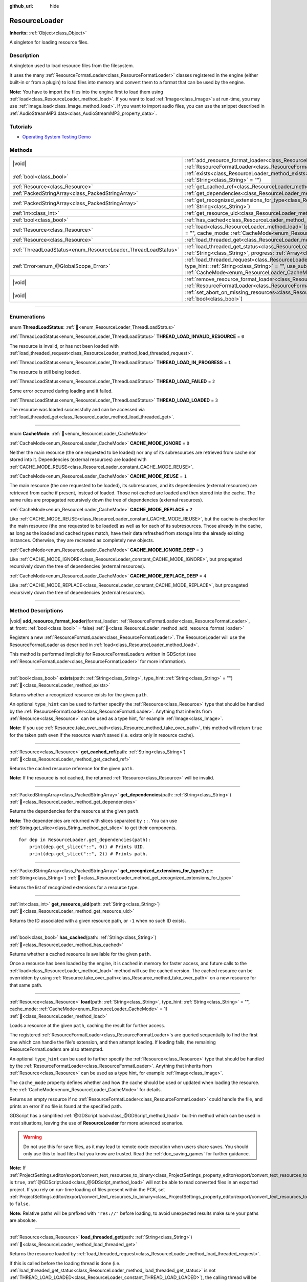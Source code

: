 :github_url: hide

.. DO NOT EDIT THIS FILE!!!
.. Generated automatically from Godot engine sources.
.. Generator: https://github.com/godotengine/godot/tree/master/doc/tools/make_rst.py.
.. XML source: https://github.com/godotengine/godot/tree/master/doc/classes/ResourceLoader.xml.

.. _class_ResourceLoader:

ResourceLoader
==============

**Inherits:** :ref:`Object<class_Object>`

A singleton for loading resource files.

.. rst-class:: classref-introduction-group

Description
-----------

A singleton used to load resource files from the filesystem.

It uses the many :ref:`ResourceFormatLoader<class_ResourceFormatLoader>` classes registered in the engine (either built-in or from a plugin) to load files into memory and convert them to a format that can be used by the engine.

\ **Note:** You have to import the files into the engine first to load them using :ref:`load<class_ResourceLoader_method_load>`. If you want to load :ref:`Image<class_Image>`\ s at run-time, you may use :ref:`Image.load<class_Image_method_load>`. If you want to import audio files, you can use the snippet described in :ref:`AudioStreamMP3.data<class_AudioStreamMP3_property_data>`.

.. seealso::

    If you want to load player data, look at :ref:`doc_saving_games` instead for information on saving and loading game progression.


.. rst-class:: classref-introduction-group

Tutorials
---------

- `Operating System Testing Demo <https://godotengine.org/asset-library/asset/2789>`__

.. rst-class:: classref-reftable-group

Methods
-------

.. table::
   :widths: auto

   +---------------------------------------------------------------+----------------------------------------------------------------------------------------------------------------------------------------------------------------------------------------------------------------------------------------------------------------------------------------------+
   | |void|                                                        | :ref:`add_resource_format_loader<class_ResourceLoader_method_add_resource_format_loader>`\ (\ format_loader\: :ref:`ResourceFormatLoader<class_ResourceFormatLoader>`, at_front\: :ref:`bool<class_bool>` = false\ )                                                                         |
   +---------------------------------------------------------------+----------------------------------------------------------------------------------------------------------------------------------------------------------------------------------------------------------------------------------------------------------------------------------------------+
   | :ref:`bool<class_bool>`                                       | :ref:`exists<class_ResourceLoader_method_exists>`\ (\ path\: :ref:`String<class_String>`, type_hint\: :ref:`String<class_String>` = ""\ )                                                                                                                                                    |
   +---------------------------------------------------------------+----------------------------------------------------------------------------------------------------------------------------------------------------------------------------------------------------------------------------------------------------------------------------------------------+
   | :ref:`Resource<class_Resource>`                               | :ref:`get_cached_ref<class_ResourceLoader_method_get_cached_ref>`\ (\ path\: :ref:`String<class_String>`\ )                                                                                                                                                                                  |
   +---------------------------------------------------------------+----------------------------------------------------------------------------------------------------------------------------------------------------------------------------------------------------------------------------------------------------------------------------------------------+
   | :ref:`PackedStringArray<class_PackedStringArray>`             | :ref:`get_dependencies<class_ResourceLoader_method_get_dependencies>`\ (\ path\: :ref:`String<class_String>`\ )                                                                                                                                                                              |
   +---------------------------------------------------------------+----------------------------------------------------------------------------------------------------------------------------------------------------------------------------------------------------------------------------------------------------------------------------------------------+
   | :ref:`PackedStringArray<class_PackedStringArray>`             | :ref:`get_recognized_extensions_for_type<class_ResourceLoader_method_get_recognized_extensions_for_type>`\ (\ type\: :ref:`String<class_String>`\ )                                                                                                                                          |
   +---------------------------------------------------------------+----------------------------------------------------------------------------------------------------------------------------------------------------------------------------------------------------------------------------------------------------------------------------------------------+
   | :ref:`int<class_int>`                                         | :ref:`get_resource_uid<class_ResourceLoader_method_get_resource_uid>`\ (\ path\: :ref:`String<class_String>`\ )                                                                                                                                                                              |
   +---------------------------------------------------------------+----------------------------------------------------------------------------------------------------------------------------------------------------------------------------------------------------------------------------------------------------------------------------------------------+
   | :ref:`bool<class_bool>`                                       | :ref:`has_cached<class_ResourceLoader_method_has_cached>`\ (\ path\: :ref:`String<class_String>`\ )                                                                                                                                                                                          |
   +---------------------------------------------------------------+----------------------------------------------------------------------------------------------------------------------------------------------------------------------------------------------------------------------------------------------------------------------------------------------+
   | :ref:`Resource<class_Resource>`                               | :ref:`load<class_ResourceLoader_method_load>`\ (\ path\: :ref:`String<class_String>`, type_hint\: :ref:`String<class_String>` = "", cache_mode\: :ref:`CacheMode<enum_ResourceLoader_CacheMode>` = 1\ )                                                                                      |
   +---------------------------------------------------------------+----------------------------------------------------------------------------------------------------------------------------------------------------------------------------------------------------------------------------------------------------------------------------------------------+
   | :ref:`Resource<class_Resource>`                               | :ref:`load_threaded_get<class_ResourceLoader_method_load_threaded_get>`\ (\ path\: :ref:`String<class_String>`\ )                                                                                                                                                                            |
   +---------------------------------------------------------------+----------------------------------------------------------------------------------------------------------------------------------------------------------------------------------------------------------------------------------------------------------------------------------------------+
   | :ref:`ThreadLoadStatus<enum_ResourceLoader_ThreadLoadStatus>` | :ref:`load_threaded_get_status<class_ResourceLoader_method_load_threaded_get_status>`\ (\ path\: :ref:`String<class_String>`, progress\: :ref:`Array<class_Array>` = []\ )                                                                                                                   |
   +---------------------------------------------------------------+----------------------------------------------------------------------------------------------------------------------------------------------------------------------------------------------------------------------------------------------------------------------------------------------+
   | :ref:`Error<enum_@GlobalScope_Error>`                         | :ref:`load_threaded_request<class_ResourceLoader_method_load_threaded_request>`\ (\ path\: :ref:`String<class_String>`, type_hint\: :ref:`String<class_String>` = "", use_sub_threads\: :ref:`bool<class_bool>` = false, cache_mode\: :ref:`CacheMode<enum_ResourceLoader_CacheMode>` = 1\ ) |
   +---------------------------------------------------------------+----------------------------------------------------------------------------------------------------------------------------------------------------------------------------------------------------------------------------------------------------------------------------------------------+
   | |void|                                                        | :ref:`remove_resource_format_loader<class_ResourceLoader_method_remove_resource_format_loader>`\ (\ format_loader\: :ref:`ResourceFormatLoader<class_ResourceFormatLoader>`\ )                                                                                                               |
   +---------------------------------------------------------------+----------------------------------------------------------------------------------------------------------------------------------------------------------------------------------------------------------------------------------------------------------------------------------------------+
   | |void|                                                        | :ref:`set_abort_on_missing_resources<class_ResourceLoader_method_set_abort_on_missing_resources>`\ (\ abort\: :ref:`bool<class_bool>`\ )                                                                                                                                                     |
   +---------------------------------------------------------------+----------------------------------------------------------------------------------------------------------------------------------------------------------------------------------------------------------------------------------------------------------------------------------------------+

.. rst-class:: classref-section-separator

----

.. rst-class:: classref-descriptions-group

Enumerations
------------

.. _enum_ResourceLoader_ThreadLoadStatus:

.. rst-class:: classref-enumeration

enum **ThreadLoadStatus**: :ref:`🔗<enum_ResourceLoader_ThreadLoadStatus>`

.. _class_ResourceLoader_constant_THREAD_LOAD_INVALID_RESOURCE:

.. rst-class:: classref-enumeration-constant

:ref:`ThreadLoadStatus<enum_ResourceLoader_ThreadLoadStatus>` **THREAD_LOAD_INVALID_RESOURCE** = ``0``

The resource is invalid, or has not been loaded with :ref:`load_threaded_request<class_ResourceLoader_method_load_threaded_request>`.

.. _class_ResourceLoader_constant_THREAD_LOAD_IN_PROGRESS:

.. rst-class:: classref-enumeration-constant

:ref:`ThreadLoadStatus<enum_ResourceLoader_ThreadLoadStatus>` **THREAD_LOAD_IN_PROGRESS** = ``1``

The resource is still being loaded.

.. _class_ResourceLoader_constant_THREAD_LOAD_FAILED:

.. rst-class:: classref-enumeration-constant

:ref:`ThreadLoadStatus<enum_ResourceLoader_ThreadLoadStatus>` **THREAD_LOAD_FAILED** = ``2``

Some error occurred during loading and it failed.

.. _class_ResourceLoader_constant_THREAD_LOAD_LOADED:

.. rst-class:: classref-enumeration-constant

:ref:`ThreadLoadStatus<enum_ResourceLoader_ThreadLoadStatus>` **THREAD_LOAD_LOADED** = ``3``

The resource was loaded successfully and can be accessed via :ref:`load_threaded_get<class_ResourceLoader_method_load_threaded_get>`.

.. rst-class:: classref-item-separator

----

.. _enum_ResourceLoader_CacheMode:

.. rst-class:: classref-enumeration

enum **CacheMode**: :ref:`🔗<enum_ResourceLoader_CacheMode>`

.. _class_ResourceLoader_constant_CACHE_MODE_IGNORE:

.. rst-class:: classref-enumeration-constant

:ref:`CacheMode<enum_ResourceLoader_CacheMode>` **CACHE_MODE_IGNORE** = ``0``

Neither the main resource (the one requested to be loaded) nor any of its subresources are retrieved from cache nor stored into it. Dependencies (external resources) are loaded with :ref:`CACHE_MODE_REUSE<class_ResourceLoader_constant_CACHE_MODE_REUSE>`.

.. _class_ResourceLoader_constant_CACHE_MODE_REUSE:

.. rst-class:: classref-enumeration-constant

:ref:`CacheMode<enum_ResourceLoader_CacheMode>` **CACHE_MODE_REUSE** = ``1``

The main resource (the one requested to be loaded), its subresources, and its dependencies (external resources) are retrieved from cache if present, instead of loaded. Those not cached are loaded and then stored into the cache. The same rules are propagated recursively down the tree of dependencies (external resources).

.. _class_ResourceLoader_constant_CACHE_MODE_REPLACE:

.. rst-class:: classref-enumeration-constant

:ref:`CacheMode<enum_ResourceLoader_CacheMode>` **CACHE_MODE_REPLACE** = ``2``

Like :ref:`CACHE_MODE_REUSE<class_ResourceLoader_constant_CACHE_MODE_REUSE>`, but the cache is checked for the main resource (the one requested to be loaded) as well as for each of its subresources. Those already in the cache, as long as the loaded and cached types match, have their data refreshed from storage into the already existing instances. Otherwise, they are recreated as completely new objects.

.. _class_ResourceLoader_constant_CACHE_MODE_IGNORE_DEEP:

.. rst-class:: classref-enumeration-constant

:ref:`CacheMode<enum_ResourceLoader_CacheMode>` **CACHE_MODE_IGNORE_DEEP** = ``3``

Like :ref:`CACHE_MODE_IGNORE<class_ResourceLoader_constant_CACHE_MODE_IGNORE>`, but propagated recursively down the tree of dependencies (external resources).

.. _class_ResourceLoader_constant_CACHE_MODE_REPLACE_DEEP:

.. rst-class:: classref-enumeration-constant

:ref:`CacheMode<enum_ResourceLoader_CacheMode>` **CACHE_MODE_REPLACE_DEEP** = ``4``

Like :ref:`CACHE_MODE_REPLACE<class_ResourceLoader_constant_CACHE_MODE_REPLACE>`, but propagated recursively down the tree of dependencies (external resources).

.. rst-class:: classref-section-separator

----

.. rst-class:: classref-descriptions-group

Method Descriptions
-------------------

.. _class_ResourceLoader_method_add_resource_format_loader:

.. rst-class:: classref-method

|void| **add_resource_format_loader**\ (\ format_loader\: :ref:`ResourceFormatLoader<class_ResourceFormatLoader>`, at_front\: :ref:`bool<class_bool>` = false\ ) :ref:`🔗<class_ResourceLoader_method_add_resource_format_loader>`

Registers a new :ref:`ResourceFormatLoader<class_ResourceFormatLoader>`. The ResourceLoader will use the ResourceFormatLoader as described in :ref:`load<class_ResourceLoader_method_load>`.

This method is performed implicitly for ResourceFormatLoaders written in GDScript (see :ref:`ResourceFormatLoader<class_ResourceFormatLoader>` for more information).

.. rst-class:: classref-item-separator

----

.. _class_ResourceLoader_method_exists:

.. rst-class:: classref-method

:ref:`bool<class_bool>` **exists**\ (\ path\: :ref:`String<class_String>`, type_hint\: :ref:`String<class_String>` = ""\ ) :ref:`🔗<class_ResourceLoader_method_exists>`

Returns whether a recognized resource exists for the given ``path``.

An optional ``type_hint`` can be used to further specify the :ref:`Resource<class_Resource>` type that should be handled by the :ref:`ResourceFormatLoader<class_ResourceFormatLoader>`. Anything that inherits from :ref:`Resource<class_Resource>` can be used as a type hint, for example :ref:`Image<class_Image>`.

\ **Note:** If you use :ref:`Resource.take_over_path<class_Resource_method_take_over_path>`, this method will return ``true`` for the taken path even if the resource wasn't saved (i.e. exists only in resource cache).

.. rst-class:: classref-item-separator

----

.. _class_ResourceLoader_method_get_cached_ref:

.. rst-class:: classref-method

:ref:`Resource<class_Resource>` **get_cached_ref**\ (\ path\: :ref:`String<class_String>`\ ) :ref:`🔗<class_ResourceLoader_method_get_cached_ref>`

Returns the cached resource reference for the given ``path``.

\ **Note:** If the resource is not cached, the returned :ref:`Resource<class_Resource>` will be invalid.

.. rst-class:: classref-item-separator

----

.. _class_ResourceLoader_method_get_dependencies:

.. rst-class:: classref-method

:ref:`PackedStringArray<class_PackedStringArray>` **get_dependencies**\ (\ path\: :ref:`String<class_String>`\ ) :ref:`🔗<class_ResourceLoader_method_get_dependencies>`

Returns the dependencies for the resource at the given ``path``.

\ **Note:** The dependencies are returned with slices separated by ``::``. You can use :ref:`String.get_slice<class_String_method_get_slice>` to get their components.

::

    for dep in ResourceLoader.get_dependencies(path):
        print(dep.get_slice("::", 0)) # Prints UID.
        print(dep.get_slice("::", 2)) # Prints path.

.. rst-class:: classref-item-separator

----

.. _class_ResourceLoader_method_get_recognized_extensions_for_type:

.. rst-class:: classref-method

:ref:`PackedStringArray<class_PackedStringArray>` **get_recognized_extensions_for_type**\ (\ type\: :ref:`String<class_String>`\ ) :ref:`🔗<class_ResourceLoader_method_get_recognized_extensions_for_type>`

Returns the list of recognized extensions for a resource type.

.. rst-class:: classref-item-separator

----

.. _class_ResourceLoader_method_get_resource_uid:

.. rst-class:: classref-method

:ref:`int<class_int>` **get_resource_uid**\ (\ path\: :ref:`String<class_String>`\ ) :ref:`🔗<class_ResourceLoader_method_get_resource_uid>`

Returns the ID associated with a given resource path, or ``-1`` when no such ID exists.

.. rst-class:: classref-item-separator

----

.. _class_ResourceLoader_method_has_cached:

.. rst-class:: classref-method

:ref:`bool<class_bool>` **has_cached**\ (\ path\: :ref:`String<class_String>`\ ) :ref:`🔗<class_ResourceLoader_method_has_cached>`

Returns whether a cached resource is available for the given ``path``.

Once a resource has been loaded by the engine, it is cached in memory for faster access, and future calls to the :ref:`load<class_ResourceLoader_method_load>` method will use the cached version. The cached resource can be overridden by using :ref:`Resource.take_over_path<class_Resource_method_take_over_path>` on a new resource for that same path.

.. rst-class:: classref-item-separator

----

.. _class_ResourceLoader_method_load:

.. rst-class:: classref-method

:ref:`Resource<class_Resource>` **load**\ (\ path\: :ref:`String<class_String>`, type_hint\: :ref:`String<class_String>` = "", cache_mode\: :ref:`CacheMode<enum_ResourceLoader_CacheMode>` = 1\ ) :ref:`🔗<class_ResourceLoader_method_load>`

Loads a resource at the given ``path``, caching the result for further access.

The registered :ref:`ResourceFormatLoader<class_ResourceFormatLoader>`\ s are queried sequentially to find the first one which can handle the file's extension, and then attempt loading. If loading fails, the remaining ResourceFormatLoaders are also attempted.

An optional ``type_hint`` can be used to further specify the :ref:`Resource<class_Resource>` type that should be handled by the :ref:`ResourceFormatLoader<class_ResourceFormatLoader>`. Anything that inherits from :ref:`Resource<class_Resource>` can be used as a type hint, for example :ref:`Image<class_Image>`.

The ``cache_mode`` property defines whether and how the cache should be used or updated when loading the resource. See :ref:`CacheMode<enum_ResourceLoader_CacheMode>` for details.

Returns an empty resource if no :ref:`ResourceFormatLoader<class_ResourceFormatLoader>` could handle the file, and prints an error if no file is found at the specified path.

GDScript has a simplified :ref:`@GDScript.load<class_@GDScript_method_load>` built-in method which can be used in most situations, leaving the use of **ResourceLoader** for more advanced scenarios.

.. warning::

    Do not use this for save files, as it may lead to remote code execution when users share saves.
    You should only use this to load files that you know are trusted.
    Read the :ref:`doc_saving_games` for further guidance.


\ **Note:** If :ref:`ProjectSettings.editor/export/convert_text_resources_to_binary<class_ProjectSettings_property_editor/export/convert_text_resources_to_binary>` is ``true``, :ref:`@GDScript.load<class_@GDScript_method_load>` will not be able to read converted files in an exported project. If you rely on run-time loading of files present within the PCK, set :ref:`ProjectSettings.editor/export/convert_text_resources_to_binary<class_ProjectSettings_property_editor/export/convert_text_resources_to_binary>` to ``false``.

\ **Note:** Relative paths will be prefixed with ``"res://"`` before loading, to avoid unexpected results make sure your paths are absolute.

.. rst-class:: classref-item-separator

----

.. _class_ResourceLoader_method_load_threaded_get:

.. rst-class:: classref-method

:ref:`Resource<class_Resource>` **load_threaded_get**\ (\ path\: :ref:`String<class_String>`\ ) :ref:`🔗<class_ResourceLoader_method_load_threaded_get>`

Returns the resource loaded by :ref:`load_threaded_request<class_ResourceLoader_method_load_threaded_request>`.

If this is called before the loading thread is done (i.e. :ref:`load_threaded_get_status<class_ResourceLoader_method_load_threaded_get_status>` is not :ref:`THREAD_LOAD_LOADED<class_ResourceLoader_constant_THREAD_LOAD_LOADED>`), the calling thread will be blocked until the resource has finished loading. However, it's recommended to use :ref:`load_threaded_get_status<class_ResourceLoader_method_load_threaded_get_status>` to known when the load has actually completed.

.. warning::

    Do not use this for save files, as it may lead to remote code execution when users share saves.
    You should only use this to load files that you know are trusted.
    Read the :ref:`doc_saving_games` for further guidance.

.. rst-class:: classref-item-separator

----

.. _class_ResourceLoader_method_load_threaded_get_status:

.. rst-class:: classref-method

:ref:`ThreadLoadStatus<enum_ResourceLoader_ThreadLoadStatus>` **load_threaded_get_status**\ (\ path\: :ref:`String<class_String>`, progress\: :ref:`Array<class_Array>` = []\ ) :ref:`🔗<class_ResourceLoader_method_load_threaded_get_status>`

Returns the status of a threaded loading operation started with :ref:`load_threaded_request<class_ResourceLoader_method_load_threaded_request>` for the resource at ``path``. See :ref:`ThreadLoadStatus<enum_ResourceLoader_ThreadLoadStatus>` for possible return values.

An array variable can optionally be passed via ``progress``, and will return a one-element array containing the percentage of completion of the threaded loading.

\ **Note:** The recommended way of using this method is to call it during different frames (e.g., in :ref:`Node._process<class_Node_private_method__process>`, instead of a loop).

.. rst-class:: classref-item-separator

----

.. _class_ResourceLoader_method_load_threaded_request:

.. rst-class:: classref-method

:ref:`Error<enum_@GlobalScope_Error>` **load_threaded_request**\ (\ path\: :ref:`String<class_String>`, type_hint\: :ref:`String<class_String>` = "", use_sub_threads\: :ref:`bool<class_bool>` = false, cache_mode\: :ref:`CacheMode<enum_ResourceLoader_CacheMode>` = 1\ ) :ref:`🔗<class_ResourceLoader_method_load_threaded_request>`

Loads the resource using threads. If ``use_sub_threads`` is ``true``, multiple threads will be used to load the resource, which makes loading faster, but may affect the main thread (and thus cause game slowdowns).

The ``cache_mode`` property defines whether and how the cache should be used or updated when loading the resource. See :ref:`CacheMode<enum_ResourceLoader_CacheMode>` for details.

.. rst-class:: classref-item-separator

----

.. _class_ResourceLoader_method_remove_resource_format_loader:

.. rst-class:: classref-method

|void| **remove_resource_format_loader**\ (\ format_loader\: :ref:`ResourceFormatLoader<class_ResourceFormatLoader>`\ ) :ref:`🔗<class_ResourceLoader_method_remove_resource_format_loader>`

Unregisters the given :ref:`ResourceFormatLoader<class_ResourceFormatLoader>`.

.. rst-class:: classref-item-separator

----

.. _class_ResourceLoader_method_set_abort_on_missing_resources:

.. rst-class:: classref-method

|void| **set_abort_on_missing_resources**\ (\ abort\: :ref:`bool<class_bool>`\ ) :ref:`🔗<class_ResourceLoader_method_set_abort_on_missing_resources>`

Changes the behavior on missing sub-resources. The default behavior is to abort loading.

.. |virtual| replace:: :abbr:`virtual (This method should typically be overridden by the user to have any effect.)`
.. |const| replace:: :abbr:`const (This method has no side effects. It doesn't modify any of the instance's member variables.)`
.. |vararg| replace:: :abbr:`vararg (This method accepts any number of arguments after the ones described here.)`
.. |constructor| replace:: :abbr:`constructor (This method is used to construct a type.)`
.. |static| replace:: :abbr:`static (This method doesn't need an instance to be called, so it can be called directly using the class name.)`
.. |operator| replace:: :abbr:`operator (This method describes a valid operator to use with this type as left-hand operand.)`
.. |bitfield| replace:: :abbr:`BitField (This value is an integer composed as a bitmask of the following flags.)`
.. |void| replace:: :abbr:`void (No return value.)`
